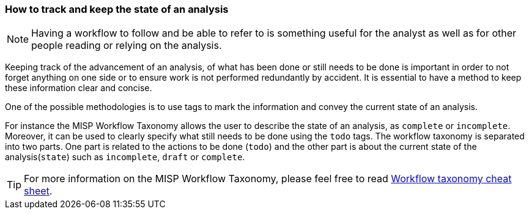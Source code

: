 === How to track and keep the state of an analysis

NOTE: Having a workflow to follow and be able to refer to is something useful for the analyst as well as for other people reading or relying on the analysis.

Keeping track of the advancement of an analysis, of what has been done or still needs to be done is important in order to not forget anything on one side or to ensure work is not performed redundantly by accident. It is essential to have a method to keep these information clear and concise.

One of the possible methodologies is to use tags to mark the information and convey the current state of an analysis.

For instance the MISP Workflow Taxonomy allows the user to describe the state of an analysis, as `complete` or `incomplete`. Moreover, it can be used to clearly specify what still needs to be done using the `todo` tags. The workflow taxonomy is separated into two parts. One part is related to the actions to be done (`todo`) and the other part is about the current state of the analysis(`state`) such as `incomplete`, `draft` or `complete`.


TIP: For more information on the MISP Workflow Taxonomy, please feel free to read https://www.misp-project.org/taxonomies.html#_workflow[Workflow taxonomy cheat sheet].
